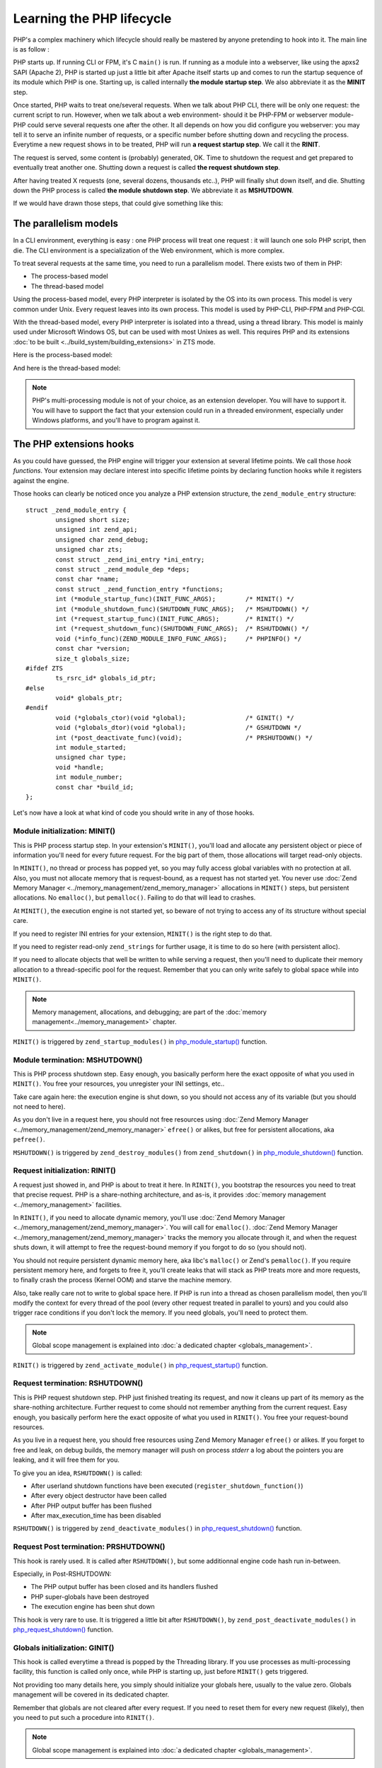 Learning the PHP lifecycle
==========================

PHP's a complex machinery which lifecycle should really be mastered by anyone pretending to hook into it.
The main line is as follow :

PHP starts up. If running CLI or FPM, it's C ``main()`` is run. If running as a module into a webserver, like using the 
apxs2 SAPI (Apache 2), PHP is started up just a little bit after Apache itself starts up and comes to run the startup 
sequence of its module which PHP is one. Starting up, is called internally **the module startup step**. We also 
abbreviate it as the **MINIT** step.

Once started, PHP waits to treat one/several requests. When we talk about PHP CLI, there will be only one request: the 
current script to run. However, when we talk about a web environment- should it be PHP-FPM or webserver 
module- PHP could serve several requests one after the other. It all depends on how you did configure you webserver: 
you may tell it to serve an infinite number of requests, or a specific number before shutting down and recycling the 
process. Everytime a new request shows in to be treated, PHP will run **a request startup step**. We call it the 
**RINIT**.

The request is served, some content is (probably) generated, OK. Time to shutdown the request and get prepared to 
eventually treat another one. Shutting down a request is called **the request shutdown step**.

After having treated X requests (one, several dozens, thousands etc..), PHP will finally shut down itself, and die.
Shutting down the PHP process is called **the module shutdown step**. We abbreviate it as **MSHUTDOWN**.

If we would have drawn those steps, that could give something like this:

.. image:: ./images/php_classic_lifetime.png
   :align: center

The parallelism models
**********************

In a CLI environment, everything is easy : one PHP process will treat one request : it will launch one solo PHP script, 
then die.
The CLI environment is a specialization of the Web environment, which is more complex.

To treat several requests at the same time, you need to run a parallelism model. There exists two of them in PHP:

* The process-based model
* The thread-based model

Using the process-based model, every PHP interpreter is isolated by the OS into its own process.
This model is very common under Unix. Every request leaves into its own process.
This model is used by PHP-CLI, PHP-FPM and PHP-CGI.

With the thread-based model, every PHP interpreter is isolated into a thread, using a thread library.
This model is mainly used under Microsoft Windows OS, but can be used with most Unixes as well. This requires PHP and 
its extensions :doc:`to be built <../build_system/building_extensions>` in ZTS mode.

Here is the process-based model:

.. image:: ./images/php_lifetime_process.png
   :align: center

And here is the thread-based model:

.. image:: ./images/php_lifetime_thread.png
   :align: center

.. note:: PHP's multi-processing module is not of your choice, as an extension developer. You will have to support it.
          You will have to support the fact that your extension could run in a threaded environment, especially under 
          Windows platforms, and you'll have to program against it.

The PHP extensions hooks
************************

As you could have guessed, the PHP engine will trigger your extension at several lifetime points. We call those *hook 
functions*. Your extension may declare interest into specific lifetime points by declaring function hooks while it 
registers against the engine.

Those hooks can clearly be noticed once you analyze a PHP extension structure, the ``zend_module_entry`` structure::

    struct _zend_module_entry {
	    unsigned short size;
	    unsigned int zend_api;
	    unsigned char zend_debug;
	    unsigned char zts;
	    const struct _zend_ini_entry *ini_entry;
	    const struct _zend_module_dep *deps;
	    const char *name;
	    const struct _zend_function_entry *functions;
	    int (*module_startup_func)(INIT_FUNC_ARGS);        /* MINIT() */
	    int (*module_shutdown_func)(SHUTDOWN_FUNC_ARGS);   /* MSHUTDOWN() */
	    int (*request_startup_func)(INIT_FUNC_ARGS);       /* RINIT() */
	    int (*request_shutdown_func)(SHUTDOWN_FUNC_ARGS);  /* RSHUTDOWN() */
	    void (*info_func)(ZEND_MODULE_INFO_FUNC_ARGS);     /* PHPINFO() */
	    const char *version;
	    size_t globals_size;
    #ifdef ZTS
	    ts_rsrc_id* globals_id_ptr;
    #else
	    void* globals_ptr;
    #endif
	    void (*globals_ctor)(void *global);                /* GINIT() */
	    void (*globals_dtor)(void *global);                /* GSHUTDOWN */
	    int (*post_deactivate_func)(void);                 /* PRSHUTDOWN() */
	    int module_started;
	    unsigned char type;
	    void *handle;
	    int module_number;
	    const char *build_id;
    };

Let's now have a look at what kind of code you should write in any of those hooks.
    
Module initialization: MINIT()
------------------------------

This is PHP process startup step. In your extension's ``MINIT()``, you'll load and allocate any persistent object or 
piece of information you'll need for every future request.
For the big part of them, those allocations will target read-only objects.

In ``MINIT()``, no thread or process has popped yet, so you may fully access global variables with no protection at 
all. Also, you must not allocate memory that is request-bound, as a request has not started yet.
You never use :doc:`Zend Memory Manager <../memory_management/zend_memory_manager>` allocations in ``MINIT()`` steps, 
but persistent allocations. No ``emalloc()``, but ``pemalloc()``. Failing to do that will lead to crashes.

At ``MINIT()``, the execution engine is not started yet, so beware of not trying to access any of its structure without 
special care.

If you need to register INI entries for your extension, ``MINIT()`` is the right step to do that.

If you need to register read-only ``zend_strings`` for further usage, it is time to do so here (with persistent alloc).

If you need to allocate objects that well be written to while serving a request, then you'll need to duplicate their 
memory allocation to a thread-specific pool for the request. Remember that you can only write safely to global space
while into ``MINIT()``.

.. note:: Memory management, allocations, and debugging; are part of the :doc:`memory management<../memory_management>` 
          chapter.

``MINIT()`` is triggered by ``zend_startup_modules()`` in 
`php_module_startup() <https://github.com/php/php-src/blob/3704947696fe0ee93e025fa85621d297ac7a1e4d/main/main.c#L2009>`_ 
function.

Module termination: MSHUTDOWN()
-------------------------------

This is PHP process shutdown step. Easy enough, you basically perform here the exact opposite of what you used in 
``MINIT()``. You free your resources, you unregister your INI settings, etc..

Take care again here: the execution engine is shut down, so you should not access any of its variable (but you should 
not need to here).

As you don't live in a request here, you should not free resources using 
:doc:`Zend Memory Manager <../memory_management/zend_memory_manager>` ``efree()`` or alikes, but free for persistent 
allocations, aka ``pefree()``.

``MSHUTDOWN()`` is triggered by ``zend_destroy_modules()`` from ``zend_shutdown()`` in  
`php_module_shutdown() <https://github.com/php/php-src/blob/3704947696fe0ee93e025fa85621d297ac7a1e4d/main/main.c#L2335>`_ 
function.

Request initialization: RINIT()
-------------------------------

A request just showed in, and PHP is about to treat it here. In ``RINIT()``, you bootstrap the resources you need to 
treat that precise request. PHP is a share-nothing architecture, and as-is, it provides 
:doc:`memory management <../memory_management>` facilities.

In ``RINIT()``, if you need to allocate dynamic memory, you'll use 
:doc:`Zend Memory Manager <../memory_management/zend_memory_manager>`. You will call for ``emalloc()``.
:doc:`Zend Memory Manager <../memory_management/zend_memory_manager>` tracks the memory you allocate through it, and 
when the request shuts down, it will attempt to free the request-bound memory if you forgot to do so (you should not).

You should not require persistent dynamic memory here, aka libc's ``malloc()`` or Zend's ``pemalloc()``. If you require 
persistent memory here, and forgets to free it, you'll create leaks that will stack as PHP treats more and more 
requests, to finally crash the process (Kernel OOM) and starve the machine memory.

Also, take really care not to write to global space here. If PHP is run into a thread as chosen parallelism model, then 
you'll modify the context for every thread of the pool (every other request treated in parallel to yours) and you could 
also trigger race conditions if you don't lock the memory.
If you need globals, you'll need to protect them.

.. note:: Global scope management is explained into :doc:`a dedicated  chapter <globals_management>`.

``RINIT()`` is triggered by ``zend_activate_module()`` in 
`php_request_startup() <https://github.com/php/php-src/blob/3704947696fe0ee93e025fa85621d297ac7a1e4d/main/main.c#L1558>`_ 
function.

Request termination: RSHUTDOWN()
--------------------------------

This is PHP request shutdown step. PHP just finished treating its request, and now it cleans up part of its memory as 
the share-nothing architecture. Further request to come should not remember anything from the current request.
Easy enough, you basically perform here the exact opposite of what you used in ``RINIT()``. You free your request-bound 
resources.

As you live in a request here, you should free resources using Zend Memory Manager ``efree()`` or alikes.
If you forget to free and leak, on debug builds, the memory manager will push on process *stderr* a log about the 
pointers you are leaking, and it will free them for you.

To give you an idea, ``RSHUTDOWN()`` is called:

* After userland shutdown functions have been executed (``register_shutdown_function()``)
* After every object destructor have been called
* After PHP output buffer has been flushed
* After max_execution_time has been disabled

``RSHUTDOWN()`` is triggered by ``zend_deactivate_modules()`` in 
`php_request_shutdown() <https://github.com/php/php-src/blob/3704947696fe0ee93e025fa85621d297ac7a1e4d/main/main.c#L1758>`_ 
function.

Request Post termination: PRSHUTDOWN()
--------------------------------------

This hook is rarely used. It is called after ``RSHUTDOWN()``, but some additionnal engine code hash run in-between.

Especially, in Post-RSHUTDOWN:

* The PHP output buffer has been closed and its handlers flushed
* PHP super-globals have been destroyed
* The execution engine has been shut down

This hook is very rare to use. It is triggered a little bit after ``RSHUTDOWN()``, by ``zend_post_deactivate_modules()`` in 
`php_request_shutdown() <https://github.com/php/php-src/blob/3704947696fe0ee93e025fa85621d297ac7a1e4d/main/main.c#L1758>`_ 
function.

Globals initialization: GINIT()
-------------------------------

This hook is called everytime a thread is popped by the Threading library. If you use processes as multi-processing 
facility, this function is called only once, while PHP is starting up, just before ``MINIT()`` gets triggered.

Not providing too many details here, you simply should initialize your globals here, usually to the value zero.
Globals management will be covered in its dedicated chapter.

Remember that globals are not cleared after every request. If you need to reset them for every new request (likely), 
then you need to put such a procedure into ``RINIT()``.

.. note:: Global scope management is explained into :doc:`a dedicated  chapter <globals_management>`.

Globals termination: GSHUTDOWN()
--------------------------------

This hook is called everytime a thread dies from the Threading library. If you use processes as multi-processing 
facility, this function is called only once, as part of PHP shutdown (during ``MSHUTDOWN()``).

Not providing too many details here, you simply should de-initialize your globals here, usually you have nothing to do, 
but if you allocated resources while constructing globals (``GINIT()``), here is the step where you should release them.

Globals management will be covered in its dedicated chapter.

Remember that globals are not cleared after every request; aka ``GSHUTDOWN()`` is not called as part of ``RSHUTDOWN()``.

.. note:: Global scope management is explained into :doc:`a dedicated  chapter <globals_management>`.

Information gathering: MINFO()
------------------------------

That hook is special as it is never triggered automatically by the engine, but only when you ask it informations about 
an extension. The typical use case is a call to ``phpinfo()``. This function is then run, and it is expected to print 
into a stream special informations about the current extension.

The ``phpinfo()`` panel informations, in short.

This function can also be called through the CLI, using one of the reflection switch such as ``php --ri pib`` or via 
userland with a call to ``ini_get_all()`` f.e

You may leave it empty, in such a case only the name of the extension is displayed and nothing more (possible INI 
settings are not displayed as this happens as part of MINFO()).

Thoughts on PHP lifecycle
-------------------------
.. image:: ./images/php_extensions_lifecycle.png
   :align: center

As you may have spotted, ``RINIT()`` and ``RSHUTDOWN()`` are especially crucial as they could get triggered thousands 
of times on your extension. If the PHP setup is about Web (not CLI), and has been configured so that it can treat an 
infinite number of requests, thus your ``RINIT()/RSHUTDOWN()`` couple will be called an infinite amount of time.

We'd like to once more get your attention about memory management. The little tiny byte you'll eventually leak while 
treating a request (between ``RINIT()`` and ``RSHUTDOWN()``) will have dramatic consequences on fully loaded servers.
That's why you are advised to use :doc:`Zend Memory Manager <../memory_management/zend_memory_manager>` for such 
allocations. PHP will forget and free the request memory at the end of every request as part of the share-nothing 
architecture, that's PHP's internal design.

Also, if you crash with a SIGSEGV signal (bad memory access), you crash the entire process. If the PHP setup was using 
threads as multi-processing engine, then you crash every other thread with you, and could even crash the webserver.

.. note:: The C language is not the PHP language. Using C, errors and mistakes in your program will highly probably 
          lead to a program crash and termination.

Hooking by overwritting function pointers
*****************************************

Now you know when the engine will trigger your code, there exists also noticeable function pointers you may replace to 
hook into the engine.
As those pointers are global variables, you may replace them into ``MINIT()`` step, and put them back into 
``MSHUTDOWN()``.

Those of interest are:

.. +---------+-----------------+---------------------------------------------------------------------------+
.. | Subject | Definition file |                         function                                          |
.. +---------+-----------------+---------------------------------------------------------------------------+
.. |  Error  |  Zend/zend.h    | `void (*zend_error_cb)(int type, const char *error_filename,              |
.. |         |                 | const uint error_lineno, const char *format, va_list args)`               |
.. +---------+-----------------+---------------------------------------------------------------------------+
.. |         |                 |                                                                           |
.. +---------+-----------------+---------------------------------------------------------------------------+

* AST, Zend/zend_ast.h:
    * `void (*zend_ast_process_t)(zend_ast *ast)`

* Compiler, Zend/zend_compile.h:
    * `zend_op_array *(*zend_compile_file)(zend_file_handle *file_handle, int type)`
    * `zend_op_array *(*zend_compile_string)(zval *source_string, char *filename)`

* Executor, Zend/zend_execute.h:
    * `void (*zend_execute_ex)(zend_execute_data *execute_data)`
    * `void (*zend_execute_internal)(zend_execute_data *execute_data, zval *return_value)`

* GC, Zend/zend_gc.h:
    * `int (*gc_collect_cycles)(void)`

* TSRM, TSRM/TSRM.h:
    * `void (*tsrm_thread_begin_func_t)(THREAD_T thread_id)`
    * `void (*tsrm_thread_end_func_t)(THREAD_T thread_id)`

* Error, Zend/zend.h:
    * `void (*zend_error_cb)(int type, const char *error_filename, const uint error_lineno, const char *format, 
      va_list args)`

* Exceptions, Zend/zend_exceptions.h:
    * `void (*zend_throw_exception_hook)(zval *ex)`

* Lifetime, Zend/zend.h:
    * `void (*zend_on_timeout)(int seconds)`
    * `void (*zend_interrupt_function)(zend_execute_data *execute_data)`
    * `void (*zend_ticks_function)(int ticks)`

Other exists but the above ones are the most important ones you could need while designing PHP extensions.
As their names are self explanatory, there is no need to detail every of them.

If you need some more informations, you can look for them into PHP source code, and discover when and how they get 
triggered.
